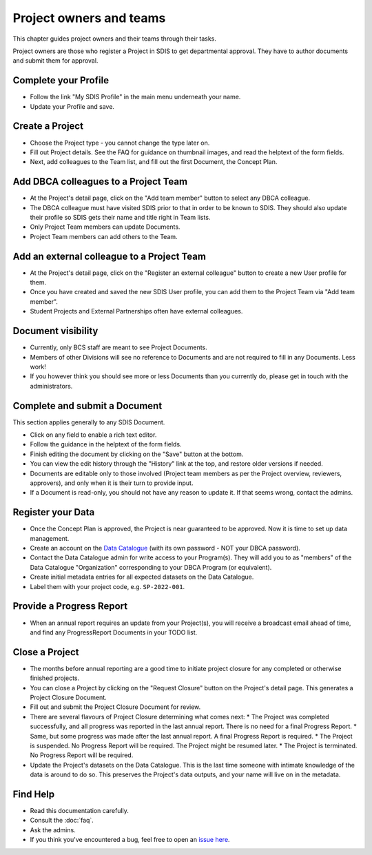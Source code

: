 .. _authors:

************************
Project owners and teams
************************

This chapter guides project owners and their teams through their tasks.

Project owners are those who register a Project in SDIS to get departmental approval.
They have to author documents and submit them for approval.

Complete your Profile
=====================
* Follow the link "My SDIS Profile" in the main menu underneath your name.
* Update your Profile and save.

Create a Project
==============================
* Choose the Project type - you cannot change the type later on.
* Fill out Project details. See the FAQ for guidance on thumbnail images, and read the helptext of the form fields.
* Next, add colleagues to the Team list, and fill out the first Document, the Concept Plan.

Add DBCA colleagues to a Project Team
=====================================
* At the Project's detail page, click on the "Add team member" button to select any DBCA colleague.
* The DBCA colleague must have visited SDIS prior to that in order to be known to SDIS. 
  They should also update their profile so SDIS gets their name and title right in Team lists.
* Only Project Team members can update Documents.
* Project Team members can add others to the Team.

Add an external colleague to a Project Team
===========================================
* At the Project's detail page, click on the "Register an external colleague" button to create a new User profile for them.
* Once you have created and saved the new SDIS User profile, you can add them to the Project Team via "Add team member".
* Student Projects and External Partnerships often have external colleagues.

Document visibility
===================
* Currently, only BCS staff are meant to see Project Documents. 
* Members of other Divisions will see no reference to Documents and are not required to fill in any Documents. Less work!
* If you however think you should see more or less Documents than you currently do, please get in touch with the administrators.

Complete and submit a Document
==============================
This section applies generally to any SDIS Document.

* Click on any field to enable a rich text editor.
* Follow the guidance in the helptext of the form fields.
* Finish editing the document by clicking on the "Save" button at the bottom.
* You can view the edit history through the "History" link at the top, and restore older versions if needed.
* Documents are editable only to those involved (Project team members as per the Project overview, reviewers, approvers), 
  and only when it is their turn to provide input.
* If a Document is read-only, you should not have any reason to update it. If that seems wrong, contact the admins.

Register your Data
==============================
* Once the Concept Plan is approved, the Project is near guaranteed to be approved. Now it is time to set up data management.
* Create an account on the `Data Catalogue <https://data.dbca.wa.gov.au/>`_ (with its own password - NOT your DBCA password).
* Contact the Data Catalogue admin for write access to your Program(s). 
  They will add you to as "members" of the Data Catalogue "Organization" corresponding to your DBCA Program (or equivalent).
* Create initial metadata entries for all expected datasets on the Data Catalogue.
* Label them with your project code, e.g. ``SP-2022-001``.

Provide a Progress Report
==============================
* When an annual report requires an update from your Project(s), you will receive a broadcast email ahead of time, 
  and find any ProgressReport Documents in your TODO list.


Close a Project
==============================
* The months before annual reporting are a good time to initiate project closure for any completed or otherwise finished projects.
* You can close a Project by clicking on the "Request Closure" button on the Project's detail page. This generates a Project Closure Document.
* Fill out and submit the Project Closure Document for review.
* There are several flavours of Project Closure determining what comes next:
  * The Project was completed successfully, and all progress was reported in the last annual report. There is no need for a final Progress Report.
  * Same, but some progress was made after the last annual report. A final Progress Report is required.
  * The Project is suspended. No Progress Report will be required. The Project might be resumed later.
  * The Project is terminated. No Progress Report will be required.
* Update the Project's datasets on the Data Catalogue. 
  This is the last time someone with intimate knowledge of the data is around to do so. 
  This preserves the Project's data outputs, and your name will live on in the metadata.

Find Help
==============================
* Read this documentation carefully.
* Consult the :doc:`faq`.
* Ask the admins.
* If you think you've encountered a bug, feel free to open an `issue here <https://github.com/dbca-wa/sdis/issues>`_.